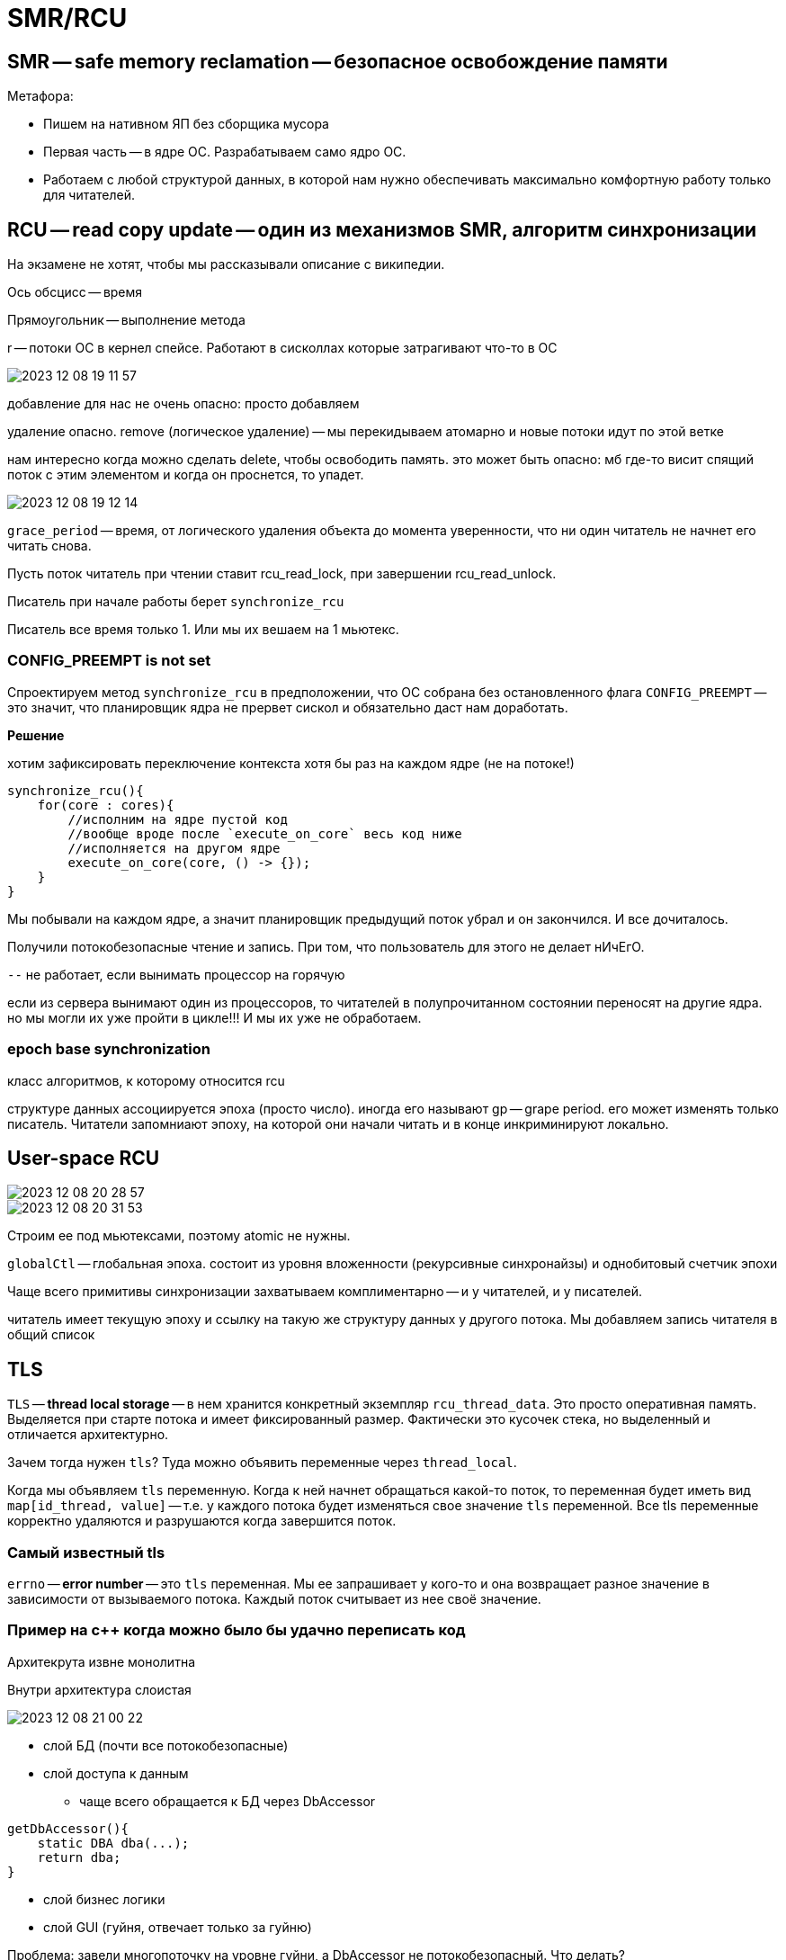 = SMR/RCU

== SMR -- safe memory reclamation -- безопасное освобождение памяти

Метафора: 

* Пишем на нативном ЯП без сборщика мусора
* Первая часть -- в ядре ОС. Разрабатываем само ядро ОС.
* Работаем с любой структурой данных, в которой нам нужно обеспечивать максимально комфортную работу только для читателей.

== RCU -- read copy update -- один из механизмов SMR, алгоритм синхронизации 

На экзамене не хотят, чтобы мы рассказывали описание с википедии.

Ось обсцисс -- время 

Прямоугольник -- выполнение метода

r -- потоки ОС в кернел спейсе. Работают в сисколлах которые затрагивают что-то в ОС

image::10/2023-12-08-19-11-57.png[]

добавление для нас не очень опасно: просто добавляем 

удаление опасно. remove (логическое удаление) -- мы перекидываем атомарно и новые потоки идут по этой ветке 

нам интересно когда можно сделать delete, чтобы освободить память. это может быть опасно: мб где-то висит спящий поток с этим элементом и когда он проснется, то упадет.

image::10/2023-12-08-19-12-14.png[]

`grace_period` -- время, от логического удаления объекта до момента уверенности, что ни один читатель не начнет его читать снова.  

Пусть поток читатель при чтении ставит rcu_read_lock, при завершении rcu_read_unlock. 

Писатель при начале работы берет `synchronize_rcu`

Писатель все время только 1. Или мы их вешаем на 1 мьютекс.

=== CONFIG_PREEMPT is not set
Спроектируем метод `synchronize_rcu` в предположении, что ОС собрана без остановленного флага `CONFIG_PREEMPT` -- это значит, что планировщик ядра не прервет сискол и обязательно даст нам доработать.

*Решение* 

хотим зафиксировать переключение контекста хотя бы раз на каждом ядре (не на потоке!)

```cpp
synchronize_rcu(){
    for(core : cores){
        //исполним на ядре пустой код
        //вообще вроде после `execute_on_core` весь код ниже
        //исполняется на другом ядре
        execute_on_core(core, () -> {});
    }
}
```

Мы побывали на каждом ядре, а значит планировщик предыдущий поток убрал и он закончился. И все дочиталось.

Получили потокобезопасные чтение и запись. При том, что пользователь для этого не делает нИчЕгО.

`--` не работает, если вынимать процессор на горячую

если из сервера вынимают один из процессоров, то читателей в полупрочитанном состоянии переносят на другие ядра. но мы могли их уже пройти в цикле!!! И мы их уже не обработаем.

=== epoch base synchronization 
класс алгоритмов, к которому относится rcu 

структуре данных ассоциируется эпоха (просто число). иногда его называют gp -- grape period. его может изменять только писатель. Читатели запомниают эпоху, на которой они начали читать и в конце инкриминируют локально. 


== User-space RCU 
image::10/2023-12-08-20-28-57.png[]

image::10/2023-12-08-20-31-53.png[]

Строим ее под мьютексами, поэтому atomic не нужны.

`globalCtl` -- глобальная эпоха. состоит из уровня вложенности (рекурсивные синхронайзы) и однобитовый счетчик эпохи

Чаще всего примитивы синхронизации захватываем комплиментарно -- и у читателей, и у писателей.

читатель имеет текущую эпоху и ссылку на такую же структуру данных у другого потока. Мы добавляем запись читателя в общий список

== TLS 
`TLS` -- **thread local storage** -- в нем хранится конкретный экземпляр `rcu_thread_data`. Это просто оперативная память. Выделяется при старте потока и имеет фиксированный размер. Фактически это кусочек стека, но выделенный и отличается архитектурно.

Зачем тогда нужен `tls`? Туда можно объявить переменные через `thread_local`. 

Когда мы объявляем `tls` переменную. Когда к ней начнет обращаться какой-то поток, то переменная будет иметь вид `map[id_thread, value]` -- т.е. у каждого потока будет изменяться свое значение `tls` переменной. Все tls переменные корректно удаляются и разрушаются когда завершится поток.

=== Самый известный tls 
`errno` -- **error number** -- это `tls` переменная. Мы ее запрашивает у кого-то и она возвращает разное значение в зависимости от вызываемого потока. Каждый поток считывает из нее своё значение.

=== Пример на с++ когда можно было бы удачно переписать код 
Архитекрута извне монолитна

Внутри архитектура слоистая  

image::10/2023-12-08-21-00-22.png[]

* слой БД (почти все потокобезопасные)
* слой доступа к данным 
** чаще всего обращается к БД через DbAccessor
```cpp
getDbAccessor(){
    static DBA dba(...);
    return dba;
}
```

* слой бизнес логики 
* слой GUI (гуйня, отвечает только за гуйню)

Проблема: завели многопоточку на уровне гуйни, а DbAccessor не потокобезопасный. Что делать? 

=== Вариант 1 
протягивать многопоточку через все слои. Создать для каждого потока свой dbAccessor. 
протягивать удаление всех структур данных для закрытия dbAccesssor 

=== Вариант 2 
```cpp
getDbAccessor(){
    tls static DBA dba(...);
    return dba;
}
```
Работает. Когда к dbAccessor приходят клиенты из нового потока -- ему выделяется его поток.

Удалится, когда завершится поток.

Обеспечили развязку потоконебезопаснных объектов на несколько потоков с автоматическим их разрушением при завершении потока.

Фактически это синглтон в рамках треда


== Что делает читатель 
image::10/2023-12-08-21-17-50.png[]

При входе: сохраняет локально глобальную эпоху 

При выходе: инкрементирует его локально

При чтении эпоха всегда растет на 1. НО ЧТОБЫ ЕГО ИНКРЕМЕНТИРОВАТЬ писатель ждет, пока все читатели увеличат свою эпоху.

Если читатель не собирается читать данные, то ему нужно разрегистрироваться от этой структуры данных.

`--` если читатели читают не активно, то мы никогда не дождемся нужного обновления эпох. Это ограничение данной системы 

Когда сохраняем глобалььную эпоху у читателя в локальную эпоху -- мы это делаем не атомарно. Мы сначала считываем значение глобального счетчика во временную переменную. А потом записываем из нее.

Во время между этими операциями может случиться все что угодно. Мы можем прочитать предыдущую эпоху, а записать когда она станет следующей.

То есть мы еще не успели обновить локальную переменную.

Детектируем псевдопереход между эпохами

image::10/2023-12-08-21-49-31.png[]

Есть библиотека `user_space_rcu`
